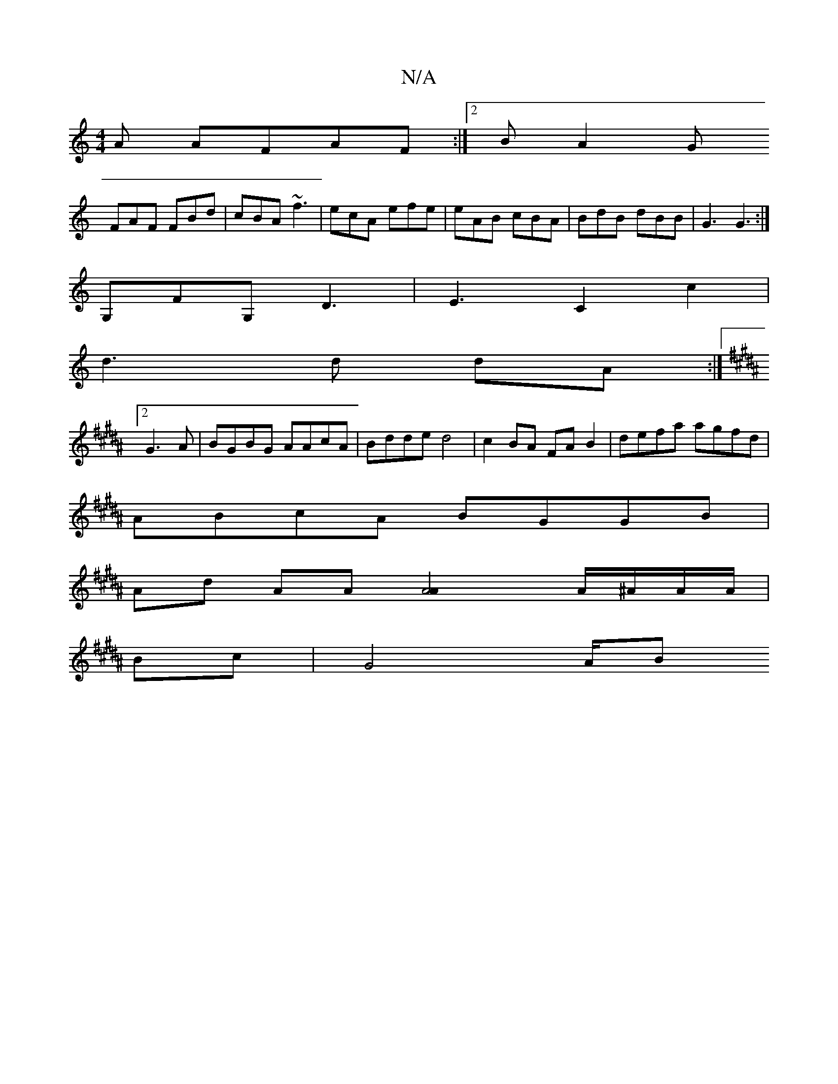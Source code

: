 X:1
T:N/A
M:4/4
R:N/A
K:Cmajor
A AFAF:|2B A2G 
FAF FBd | cBA ~f3 | ecA efe | eAB cBA | BdB dBB | G3 G3:|
G,FG, D3|E3C2c2|
d2>d2 dA :|[2 [K:B,B,|
G3A|BGBG AAcA|Bdde d4|c2BA FAB2|defa agfd|
ABcA BGGB|
Ad AA [A4A2]A/^A/A/A/|
Bc|G4 A/B